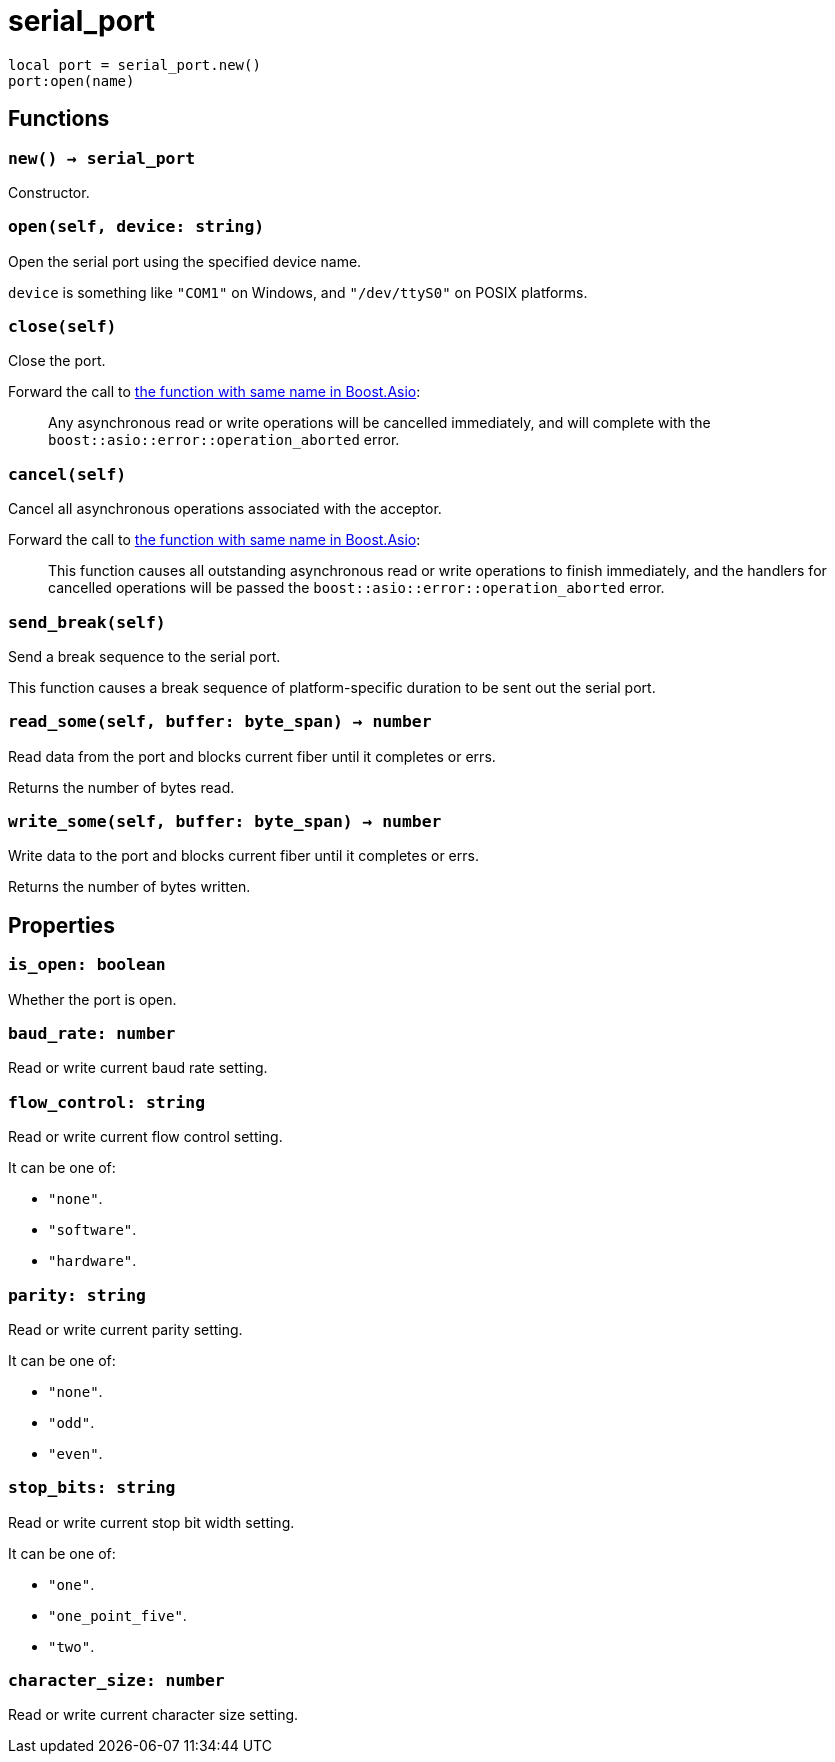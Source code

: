 = serial_port

ifeval::["{doctype}" == "manpage"]

== Name

Emilua - Lua execution engine

== Synopsis

endif::[]

[source,lua]
----
local port = serial_port.new()
port:open(name)
----

== Functions

=== `new() -> serial_port`

Constructor.

=== `open(self, device: string)`

Open the serial port using the specified device name.

`device` is something like `"COM1"` on Windows, and `"/dev/ttyS0"` on POSIX
platforms.

=== `close(self)`

Close the port.

Forward the call to
https://www.boost.org/doc/libs/1_78_0/doc/html/boost_asio/reference/basic_serial_port/close/overload2.html[the
function with same name in Boost.Asio]:

[quote]
____
Any asynchronous read or write operations will be cancelled immediately, and
will complete with the `boost::asio::error::operation_aborted` error.
____

=== `cancel(self)`

Cancel all asynchronous operations associated with the acceptor.

Forward the call to
https://www.boost.org/doc/libs/1_78_0/doc/html/boost_asio/reference/basic_serial_port/cancel/overload2.html[the
function with same name in Boost.Asio]:

[quote]
____
This function causes all outstanding asynchronous read or write operations to
finish immediately, and the handlers for cancelled operations will be passed the
`boost::asio::error::operation_aborted` error.
____

=== `send_break(self)`

Send a break sequence to the serial port.

This function causes a break sequence of platform-specific duration to be sent
out the serial port.

=== `read_some(self, buffer: byte_span) -> number`

Read data from the port and blocks current fiber until it completes or errs.

Returns the number of bytes read.

=== `write_some(self, buffer: byte_span) -> number`

Write data to the port and blocks current fiber until it completes or errs.

Returns the number of bytes written.

== Properties

=== `is_open: boolean`

Whether the port is open.

=== `baud_rate: number`

Read or write current baud rate setting.

=== `flow_control: string`

Read or write current flow control setting.

It can be one of:

* `"none"`.
* `"software"`.
* `"hardware"`.

=== `parity: string`

Read or write current parity setting.

It can be one of:

* `"none"`.
* `"odd"`.
* `"even"`.

=== `stop_bits: string`

Read or write current stop bit width setting.

It can be one of:

* `"one"`.
* `"one_point_five"`.
* `"two"`.

=== `character_size: number`

Read or write current character size setting.
